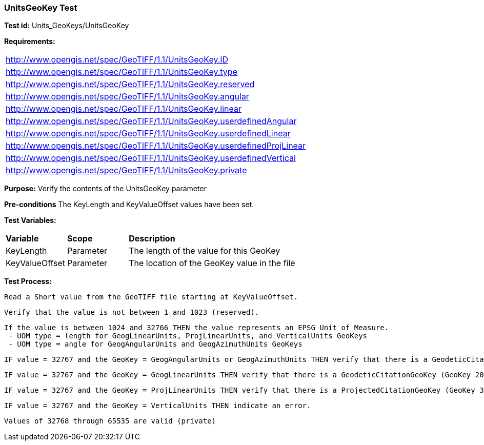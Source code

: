 === UnitsGeoKey Test

*Test id:* Units_GeoKeys/UnitsGeoKey

*Requirements:*

[width="100%"]
|===
|http://www.opengis.net/spec/GeoTIFF/1.1/UnitsGeoKey.ID
|http://www.opengis.net/spec/GeoTIFF/1.1/UnitsGeoKey.type
|http://www.opengis.net/spec/GeoTIFF/1.1/UnitsGeoKey.reserved
|http://www.opengis.net/spec/GeoTIFF/1.1/UnitsGeoKey.angular
|http://www.opengis.net/spec/GeoTIFF/1.1/UnitsGeoKey.linear
|http://www.opengis.net/spec/GeoTIFF/1.1/UnitsGeoKey.userdefinedAngular
|http://www.opengis.net/spec/GeoTIFF/1.1/UnitsGeoKey.userdefinedLinear
|http://www.opengis.net/spec/GeoTIFF/1.1/UnitsGeoKey.userdefinedProjLinear
|http://www.opengis.net/spec/GeoTIFF/1.1/UnitsGeoKey.userdefinedVertical
|http://www.opengis.net/spec/GeoTIFF/1.1/UnitsGeoKey.private
|===

*Purpose:* Verify the contents of the UnitsGeoKey parameter

*Pre-conditions* The KeyLength and KeyValueOffset values have been set.

*Test Variables:*

[cols=">20,^20,<80",width="100%", Options="header"]
|===
^|**Variable** ^|**Scope** ^|**Description**
|KeyLength |Parameter |The length of the value for this GeoKey
|KeyValueOffset |Parameter |The location of the GeoKey value in the file
|===

*Test Process:*

    Read a Short value from the GeoTIFF file starting at KeyValueOffset.

    Verify that the value is not between 1 and 1023 (reserved).

    If the value is between 1024 and 32766 THEN the value represents an EPSG Unit of Measure.
     - UOM type = length for GeogLinearUnits, ProjLinearUnits, and VerticalUnits GeoKeys
     - UOM type = angle for GeogAngularUnits and GeogAzimuthUnits GeoKeys

    IF value = 32767 and the GeoKey = GeogAngularUnits or GeogAzimuthUnits THEN verify that there is a GeodeticCitationGeoKey (GeoKey 2049) and GeogAngularUnitSizeGeoKey (GeoKey 2055) in the GeoTIFF file.

    IF value = 32767 and the GeoKey = GeogLinearUnits THEN verify that there is a GeodeticCitationGeoKey (GeoKey 2049) and GeogLinearUnitSizeGeoKey (GeoKey 2053) in the GeoTIFF file.

    IF value = 32767 and the GeoKey = ProjLinearUnits THEN verify that there is a ProjectedCitationGeoKey (GeoKey 3073) and ProjLinearUnitSizeGeoKey (GeoKey 3077) in the GeoTIFF file.

    IF value = 32767 and the GeoKey = VerticalUnits THEN indicate an error.

    Values of 32768 through 65535 are valid (private)

